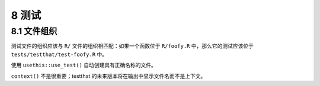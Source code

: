 8 测试
==========


8.1 文件组织
------------

测试文件的组织应该与 ``R/`` 文件的组织相匹配：如果一个函数位于 ``R/foofy.R`` 中，那么它的测试应该位于 ``tests/testthat/test-foofy.R`` 中。

使用 ``usethis::use_test()`` 自动创建具有正确名称的文件。

``context()`` 不是很重要；testthat 的未来版本将在输出中显示文件名而不是上下文。
